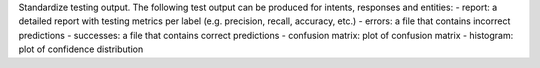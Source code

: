 Standardize testing output. The following test output can be produced for intents, responses and entities:
- report: a detailed report with testing metrics per label (e.g. precision, recall, accuracy, etc.)
- errors: a file that contains incorrect predictions
- successes: a file that contains correct predictions
- confusion matrix: plot of confusion matrix
- histogram: plot of confidence distribution
